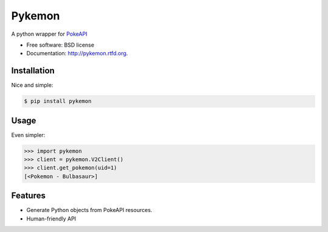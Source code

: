 ===============================
Pykemon
===============================

.. image:: https://badge.fury.io/py/pykemon.png
    :target: http://badge.fury.io/py/pykemon

.. image:: https://circleci.com/gh/PokeAPI/pykemon.svg?style=svg
    :target: https://circleci.com/gh/PokeAPI/pykemon

A python wrapper for `PokeAPI <http://pokeapi.co>`_

* Free software: BSD license
* Documentation: http://pykemon.rtfd.org.


Installation
------------

Nice and simple:

.. code-block:: bash

    $ pip install pykemon


Usage
-----

Even simpler:

.. code-block:: python

    >>> import pykemon
    >>> client = pykemon.V2Client()
    >>> client.get_pokemon(uid=1)
    [<Pokemon - Bulbasaur>]


Features
--------

* Generate Python objects from PokeAPI resources.

* Human-friendly API
